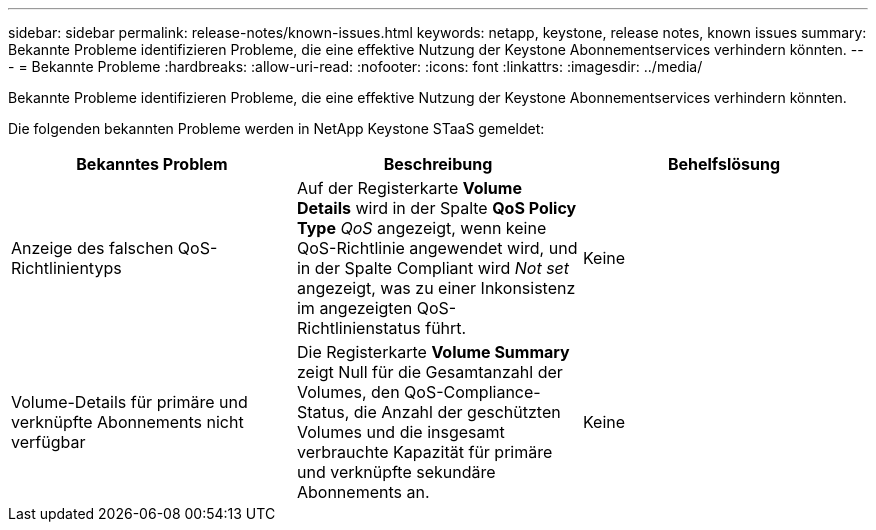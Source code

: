 ---
sidebar: sidebar 
permalink: release-notes/known-issues.html 
keywords: netapp, keystone, release notes, known issues 
summary: Bekannte Probleme identifizieren Probleme, die eine effektive Nutzung der Keystone Abonnementservices verhindern könnten. 
---
= Bekannte Probleme
:hardbreaks:
:allow-uri-read: 
:nofooter: 
:icons: font
:linkattrs: 
:imagesdir: ../media/


[role="lead"]
Bekannte Probleme identifizieren Probleme, die eine effektive Nutzung der Keystone Abonnementservices verhindern könnten.

Die folgenden bekannten Probleme werden in NetApp Keystone STaaS gemeldet:

[cols="3*"]
|===
| Bekanntes Problem | Beschreibung | Behelfslösung 


 a| 
Anzeige des falschen QoS-Richtlinientyps
 a| 
Auf der Registerkarte *Volume Details* wird in der Spalte *QoS Policy Type* _QoS_ angezeigt, wenn keine QoS-Richtlinie angewendet wird, und in der Spalte Compliant wird _Not set_ angezeigt, was zu einer Inkonsistenz im angezeigten QoS-Richtlinienstatus führt.
 a| 
Keine



 a| 
Volume-Details für primäre und verknüpfte Abonnements nicht verfügbar
 a| 
Die Registerkarte *Volume Summary* zeigt Null für die Gesamtanzahl der Volumes, den QoS-Compliance-Status, die Anzahl der geschützten Volumes und die insgesamt verbrauchte Kapazität für primäre und verknüpfte sekundäre Abonnements an.
 a| 
Keine

|===